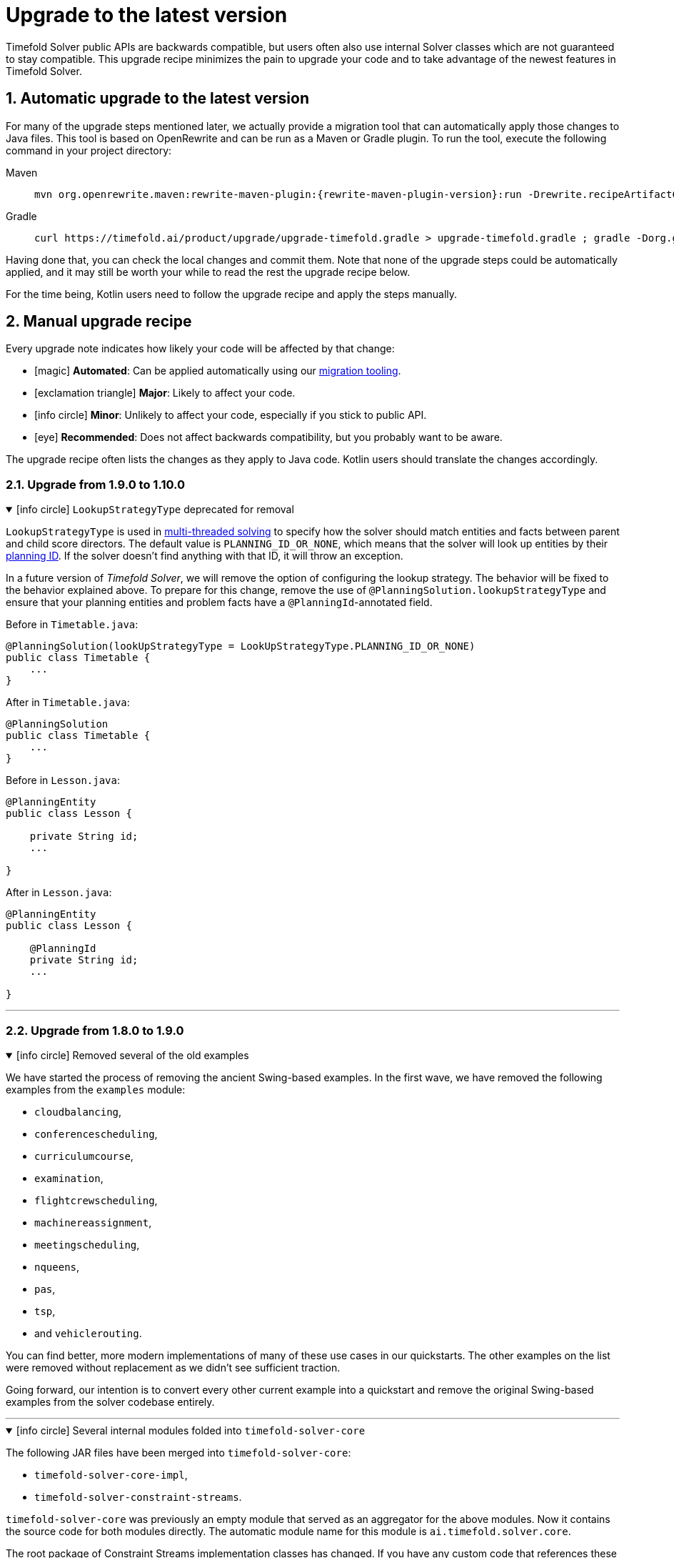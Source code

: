 [#upgradeToLatestVersion]
= Upgrade to the latest version
:doctype: book
:sectnums:
:icons: font

Timefold Solver public APIs are backwards compatible,
but users often also use internal Solver classes which are not guaranteed to stay compatible.
This upgrade recipe minimizes the pain to upgrade your code
and to take advantage of the newest features in Timefold Solver.

[#automaticUpgradeToLatestVersion]
== Automatic upgrade to the latest version

For many of the upgrade steps mentioned later,
we actually provide a migration tool that can automatically apply those changes to Java files.
This tool is based on OpenRewrite and can be run as a Maven or Gradle plugin.
To run the tool, execute the following command in your project directory:

[tabs]
====
Maven::
+
--
[source,shell,subs=attributes+]
----
mvn org.openrewrite.maven:rewrite-maven-plugin:{rewrite-maven-plugin-version}:run -Drewrite.recipeArtifactCoordinates=ai.timefold.solver:timefold-solver-migration:{timefold-solver-version} -Drewrite.activeRecipes=ai.timefold.solver.migration.ToLatest
----
--

Gradle::
+
--
[source,shell,subs=attributes+]
----
curl https://timefold.ai/product/upgrade/upgrade-timefold.gradle > upgrade-timefold.gradle ; gradle -Dorg.gradle.jvmargs=-Xmx2G --init-script upgrade-timefold.gradle rewriteRun -DtimefoldSolverVersion={timefold-solver-version} ; rm upgrade-timefold.gradle
----
--
====

Having done that, you can check the local changes and commit them.
Note that none of the upgrade steps could be automatically applied,
and it may still be worth your while to read the rest the upgrade recipe below.

For the time being,
Kotlin users need to follow the upgrade recipe and apply the steps manually.

[#manualUpgrade]
== Manual upgrade recipe

Every upgrade note indicates how likely your code will be affected by that change:

- icon:magic[] *Automated*: Can be applied automatically using our <<automaticUpgradeToLatestVersion,migration tooling>>.
- icon:exclamation-triangle[role=red] *Major*: Likely to affect your code.
- icon:info-circle[role=yellow] *Minor*: Unlikely to affect your code, especially if you stick to public API.
- icon:eye[] *Recommended*: Does not affect backwards compatibility, but you probably want to be aware.

The upgrade recipe often lists the changes as they apply to Java code.
Kotlin users should translate the changes accordingly.

=== Upgrade from 1.9.0 to 1.10.0

.icon:info-circle[role=yellow] `LookupStrategyType` deprecated for removal
[%collapsible%open]
====
`LookupStrategyType` is used in xref:enterprise-edition/enterprise-edition.adoc#multithreadedSolving[multi-threaded solving]
to specify how the solver should match entities and facts between parent and child score directors.
The default value is `PLANNING_ID_OR_NONE`, which means that
the solver will look up entities by their xref:using-timefold-solver/modeling-planning-problems.adoc#planningId[planning ID].
If the solver doesn't find anything with that ID, it will throw an exception.

In a future version of _Timefold Solver_, we will remove the option of configuring the lookup strategy.
The behavior will be fixed to the behavior explained above.
To prepare for this change,
remove the use of `@PlanningSolution.lookupStrategyType` and ensure that your planning entities and problem facts
have a `@PlanningId`-annotated field.

Before in `Timetable.java`:

[source,java]
----
@PlanningSolution(lookUpStrategyType = LookUpStrategyType.PLANNING_ID_OR_NONE)
public class Timetable {
    ...
}
----

After in `Timetable.java`:

[source,java]
----
@PlanningSolution
public class Timetable {
    ...
}
----

Before in `Lesson.java`:

[source,java]
----
@PlanningEntity
public class Lesson {

    private String id;
    ...

}
----

After in `Lesson.java`:

[source,java]
----
@PlanningEntity
public class Lesson {

    @PlanningId
    private String id;
    ...

}
----


====

'''

=== Upgrade from 1.8.0 to 1.9.0

.icon:info-circle[role=yellow] Removed several of the old examples
[%collapsible%open]
====
We have started the process of removing the ancient Swing-based examples.
In the first wave, we have removed the following examples from the `examples` module:

- `cloudbalancing`,
- `conferencescheduling`,
- `curriculumcourse`,
- `examination`,
- `flightcrewscheduling`,
- `machinereassignment`,
- `meetingscheduling`,
- `nqueens`,
- `pas`,
- `tsp`,
- and `vehiclerouting`.

You can find better, more modern implementations of many of these use cases in our quickstarts.
The other examples on the list were removed without replacement as we didn't see sufficient traction.

Going forward, our intention is to convert every other current example into a quickstart
and remove the original Swing-based examples from the solver codebase entirely.
====

'''

.icon:info-circle[role=yellow] Several internal modules folded into `timefold-solver-core`
[%collapsible%open]
====
The following JAR files have been merged into `timefold-solver-core`:

- `timefold-solver-core-impl`,
- `timefold-solver-constraint-streams`.

`timefold-solver-core` was previously an empty module that served as an aggregator for the above modules.
Now it contains the source code for both modules directly.
The automatic module name for this module is `ai.timefold.solver.core`.

The root package of Constraint Streams implementation classes has changed.
If you have any custom code that references these classes,
you will need to update the imports to point `ai.timefold.solver.core.impl.score.stream.bavet`.

Finally, with the folding of these modules into `timefold-solver-core`,
the solver no longer relies on `ServiceLoader`s to find implementations of Constraint Streams,
or to find the Enterprise Edition.

None of these changes are likely to affect you,
unless you have chosen to depend on internal classes and modules.
====

'''

=== Upgrade from 1.7.0 to 1.8.0

.icon:exclamation-triangle[role=red] Constraint Verifier: Check your tests if you use the planning list variable
[%collapsible%open]
====
In some cases,
especially if you've reused our https://github.com/TimefoldAI/timefold-quickstarts/tree/stable/use-cases/food-packaging[Food Packaging quickstart],
you may see your tests failing after the upgrade.
This is due to a bug fix in xref:constraints-and-score/score-calculation.adoc#constraintStreams[Constraint Streams],
which now currently handles values not present in any list variable.

If your code has a shadow entity
whose xref:using-timefold-solver/modeling-planning-problems.adoc#listVariableShadowVariablesInverseRelation[inverse relation shadow variable] is a planning list variable
and your test leaves that reference `null`,
the constraints will no longer take that shadow entity into account.
This will result in `ConstraintVerifier` failing the test,
as the expected number of penalties/rewards will no longer match the actual number.

You can solve this problem by manually assigning a value to the inverse relation shadow variable.

Before in `*ConstraintProviderTest.java`:

[source,java]
----
Job job = new Job("job1", ...);

constraintVerifier.verifyThat(FoodPackagingConstraintProvider::dueDateTime)
    .given(job)
    .penalizesBy(...);
----

After in `*ConstraintProviderTest.java`:

[source,java]
----
Job job = new Job("job1",  ...);
Line line = new Line("line1", ...);
job.setLine(line);

constraintVerifier.verifyThat(FoodPackagingConstraintProvider::dueDateTime)
    .given(job)
    .penalizesBy(...);
----

The aforementioned quickstart unfortunately did not follow our own guidance on the use of shadow variables,
which is why it exposed this bug.
====

'''

.icon:magic[] Constraint Streams: Rename `forEachIncludingNullVars` to `forEachIncludingUnassigned`
[%collapsible%open]
====
To better align with the newly introduced support for
xref:using-timefold-solver/modeling-planning-problems.adoc#planningListVariableAllowingUnassigned[unassigned values in list variables],
several methods in xref:constraints-and-score/score-calculation.adoc#constraintStreams[Constraint Streams]
which dealt with `null` variable values have been renamed.

Before in `*ConstraintProvider.java`:

[source,java]
----
Constraint myConstraint(ConstraintFactory constraintFactory) {
    return constraintFactory.forEachIncludingNullVars(Shift.class)
       ...;
}
----

After in `*ConstraintProvider.java`:

[source,java]
----
Constraint myConstraint(ConstraintFactory constraintFactory) {
    return constraintFactory.forEachIncludingUnassigned(Shift.class)
       ...;
}
----

Similarly, the following methods on `UniConstraintStream` have been renamed:

* `ifExistsIncludingNullVars` to `ifExistsIncludingUnassigned`,
* `ifExistsOtherIncludingNullVars` to `ifExistsOtherIncludingUnassigned`,
* `ifNotExistsIncludingNullVars` to `ifNotExistsIncludingUnassigned`,
* `ifNotExistsOtherIncludingNullVars` to `ifNotExistsOtherIncludingUnassigned`.

On `BiConstraintStream` and its `Tri` and `Quad` counterparts, the following methods have been renamed as well:

* `ifExistsIncludingNullVars` to `ifExistsIncludingUnassigned`,
* `ifNotExistsIncludingNullVars` to `ifNotExistsIncludingUnassigned`.
====

'''

.icon:magic[] Rename `nullable` attribute of `@PlanningVariable` to `allowsUnassigned`
[%collapsible%open]
====
To better align with the newly introduced support for
xref:using-timefold-solver/modeling-planning-problems.adoc#planningListVariableAllowingUnassigned[unassigned values in list variables],
the `nullable` attribute of `@PlanningVariable` has been renamed to `allowsUnassigned`.

Before in `*.java`:

[source,java]
----
@PlanningVariable(nullable = true)
private Bed bed;
----

After in `*.java`:

[source,java]
----
@PlanningVariable(allowsUnassigned = true)
private Bed bed;
----
====

'''

.icon:magic[] Constraint Verifier: assertion methods `message` argument comes first now
[%collapsible%open]
====
To better align with the newly introduced support for testing justifications and indictments,
the assertion methods which accepted a `message` argument now have it as the first argument.

Before in `*ConstraintProviderTest.java`:

[source,java]
----
constraintVerifier.verifyThat(MyConstraintProvider::myConstraint)
    .given()
    .penalizesBy(0, "There should no penalties");
----

After in `*ConstraintProvider.java`:

[source,java]
----
constraintVerifier.verifyThat(MyConstraintProvider::myConstraint)
    .given()
    .penalizesBy("There should no penalties", 0);
----

Similarly to the `penalizesBy` method, the following methods were also affected:

* `penalizes`,
* `rewards`,
* `rewardsWith`.
====


